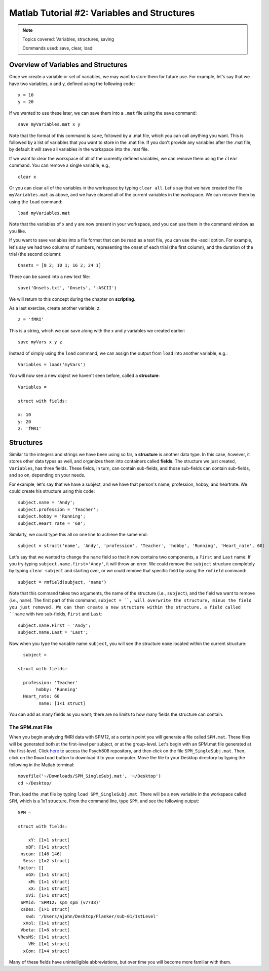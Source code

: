 .. _Matlab_02_VariablesStructures:


============================================
Matlab Tutorial #2: Variables and Structures
============================================

.. note::
    Topics covered: Variables, structures, saving
    
    Commands used: save, clear, load


Overview of Variables and Structures
************************************

Once we create a variable or set of variables, we may want to store them for future use. For example, let's say that we have two variables, x and y, defined using the following code:

::

    x = 10
    y = 20
    
If we wanted to use these later, we can save them into a ``.mat`` file using the ``save`` command:

::

    save myVariables.mat x y
    
Note that the format of this command is ``save``, followed by a .mat file, which you can call anything you want. This is followed by a list of variables that you want to store in the .mat file. If you don't provide any variables after the .mat file, by default it will save all variables in the workspace into the .mat file.

If we want to clear the workspace of all of the currently defined variables, we can remove them using the ``clear`` command. You can remove a single variable, e.g.,

::

    clear x
    
Or you can clear all of the variables in the workspace by typing ``clear all``. Let's say that we have created the file ``myVariables.mat`` as above, and we have cleared all of the current variables in the workspace. We can recover them by using the ``load`` command:

::

    load myVariables.mat
    
Note that the variables of x and y are now present in your workspace, and you can use them in the command window as you like.

If you want to save variables into a file format that can be read as a text file, you can use the -ascii option. For example, let's say we had two columns of numbers, representing the onset of each trial (the first column), and the duration of the trial (the second column):

::

    Onsets = [0 2; 10 1; 16 2; 24 1]
    
These can be saved into a new text file:

::

    save('Onsets.txt', 'Onsets', '-ASCII')
    
We will return to this concept during the chapter on **scripting**.

As a last exercise, create another variable, z:

::

    z = 'fMRI'
    
This is a string, which we can save along with the x and y variables we created earlier:

::

    save myVars x y z

Instead of simply using the ``load`` command, we can assign the output from ``load`` into another variable, e.g.:

::

    Variables = load('myVars')
    
You will now see a new object we haven't seen before, called a **structure**:

::

    Variables = 

    struct with fields:

    x: 10
    y: 20
    z: 'fMRI'
    
 

Structures
**********

Similar to the integers and strings we have been using so far, a **structure** is another data type. In this case, however, it stores other data types as well, and organizes them into containers called **fields**. The structure we just created, ``Variables``, has three fields. These fields, in turn, can contain sub-fields, and those sub-fields can contain sub-fields, and so on, depending on your needs.

For example, let's say that we have a subject, and we have that person's name, profession, hobby, and heartrate. We could create his structure using this code:

::

    subject.name = 'Andy';
    subject.profession = 'Teacher';
    subject.hobby = 'Running';
    subject.Heart_rate = '60';
    
Similarly, we could type this all on one line to achieve the same end:

::

    subject = struct('name', 'Andy', 'profession', 'Teacher', 'hobby', 'Running', 'Heart_rate', 60)
    
Let's say that we wanted to change the ``name`` field so that it now contains two components, a ``First`` and ``Last`` name. If you try typing ``subject.name.first='Andy'``, it will throw an error. We could remove the ``subject`` structure completely by typing ``clear subject`` and starting over, or we could remove that specific field by using the ``rmfield`` command:

::

    subject = rmfield(subject, 'name')
    
Note that this command takes two arguments, the name of the structure (i.e., ``subject``), and the field we want to remove (i.e., ``name``). The first part of this command, ``subject = ``, will overwrite the structure, minus the field you just removed. We can then create a new structure within the structure, a field called ``name`` with two sub-fields, ``First`` and ``Last``:

::

    subject.name.First = 'Andy';
    subject.name.Last = 'Last';
    
Now when you type the variable name ``subject``, you will see the structure ``name`` located within the current structure:

::

    subject = 

  struct with fields:

    profession: 'Teacher'
         hobby: 'Running'
    Heart_rate: 60
          name: [1×1 struct]
          
You can add as many fields as you want; there are no limits to how many fields the structure can contain.

The SPM.mat File
&&&&&&&&&&&&&&&&

When you begin analyzing fMRI data with SPM12, at a certain point you will generate a file called ``SPM.mat``. These files will be generated both at the first-level per subject, or at the group-level. Let's begin with an SPM.mat file generated at the first-level. Click `here <https://github.com/andrewjahn/PSYCH808>`__ to access the Psych808 repository, and then click on the file ``SPM_SingleSubj.mat``. Then, click on the ``Download`` button to download it to your computer. Move the file to your Desktop directory by typing the following in the Matlab terminal:

::

    movefile('~/Downloads/SPM_SingleSubj.mat', '~/Desktop')
    cd ~/Desktop/
    
Then, load the .mat file by typing ``load SPM_SingleSubj.mat``. There will be a new variable in the workspace called ``SPM``, which is a 1x1 structure. From the command line, type ``SPM``, and see the following output:

::

    SPM = 

    struct with fields:

        xY: [1×1 struct]
       xBF: [1×1 struct]
     nscan: [146 146]
      Sess: [1×2 struct]
    factor: []
       xGX: [1×1 struct]
        xM: [1×1 struct]
        xX: [1×1 struct]
       xVi: [1×1 struct]
     SPMid: 'SPM12: spm_spm (v7738)'
     xsDes: [1×1 struct]
       swd: '/Users/ajahn/Desktop/Flanker/sub-01/1stLevel'
      xVol: [1×1 struct]
     Vbeta: [1×6 struct]
    VResMS: [1×1 struct]
        VM: [1×1 struct]
      xCon: [1×4 struct]
      
Many of these fields have unintelligible abbreviations, but over time you will become more familiar with them.
